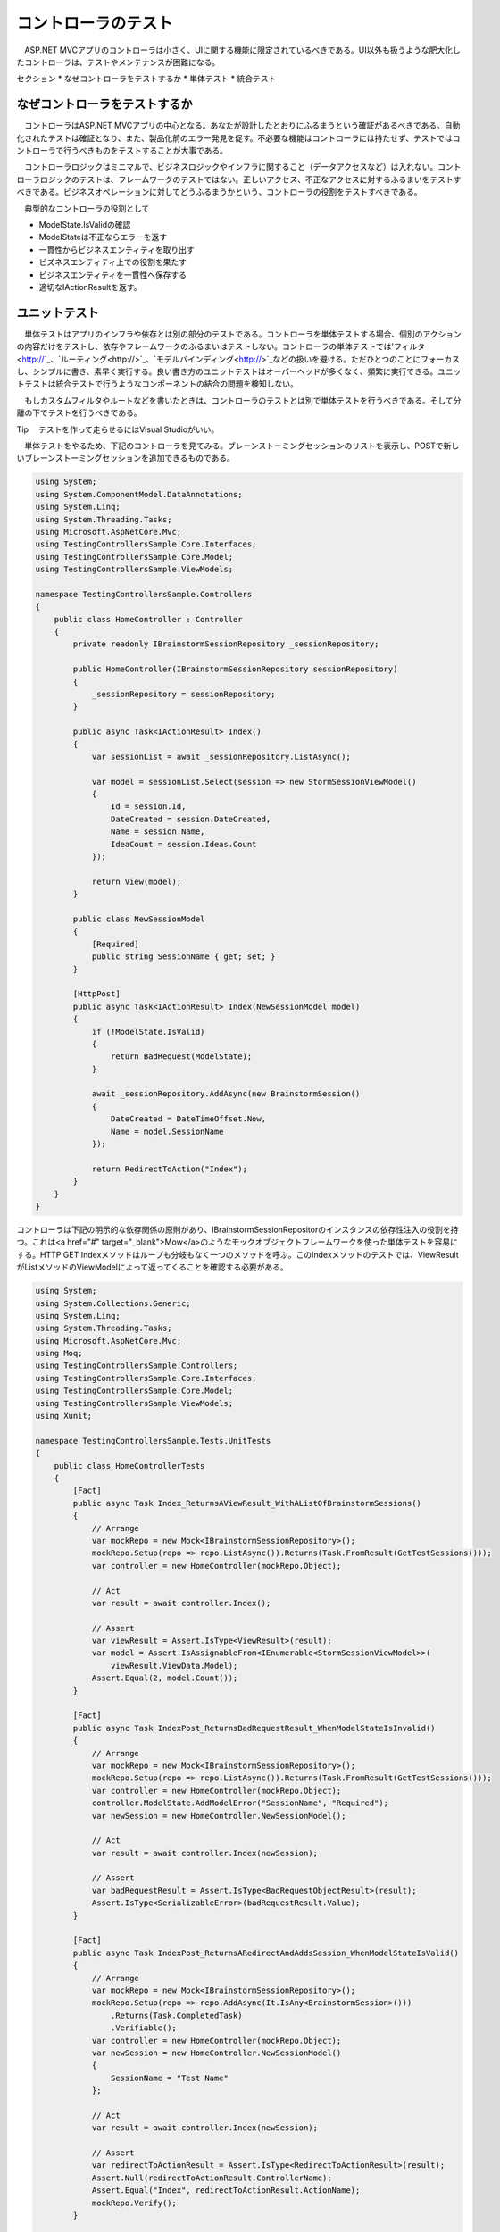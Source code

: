 コントローラのテスト
===========================

　ASP.NET MVCアプリのコントローラは小さく、UIに関する機能に限定されているべきである。UI以外も扱うような肥大化したコントローラは、テストやメンテナンスが困難になる。

セクション
* なぜコントローラをテストするか
* 単体テスト
* 統合テスト


なぜコントローラをテストするか
--------------------------------------------

　コントローラはASP.NET MVCアプリの中心となる。あなたが設計したとおりにふるまうという確証があるべきである。自動化されたテストは確証となり、また、製品化前のエラー発見を促す。不必要な機能はコントローラには持たせず、テストではコントローラで行うべきものをテストすることが大事である。

　コントローラロジックはミニマルで、ビジネスロジックやインフラに関すること（データアクセスなど）は入れない。コントローラロジックのテストは、フレームワークのテストではない。正しいアクセス、不正なアクセスに対するふるまいをテストすべきである。ビジネスオペレーションに対してどうふるまうかという、コントローラの役割をテストすべきである。

　典型的なコントローラの役割として

* ModelState.IsValidの確認
* ModelStateは不正ならエラーを返す
* 一貫性からビジネスエンティティを取り出す
* ビズネスエンティティ上での役割を果たす
* ビジネスエンティティを一貫性へ保存する
* 適切なIActionResultを返す。


ユニットテスト
------------------------------

　単体テストはアプリのインフラや依存とは別の部分のテストである。コントローラを単体テストする場合、個別のアクションの内容だけをテストし、依存やフレームワークのふるまいはテストしない。コントローラの単体テストでは'フィルタ<http://`_、`ルーティング<http://>`_、`モデルバインディング<http://>`_などの扱いを避ける。ただひとつのことにフォーカスし、シンプルに書き、素早く実行する。良い書き方のユニットテストはオーバーヘッドが多くなく、頻繁に実行できる。ユニットテストは統合テストで行うようなコンポーネントの結合の問題を検知しない。

　もしカスタムフィルタやルートなどを書いたときは、コントローラのテストとは別で単体テストを行うべきである。そして分離の下でテストを行うべきである。

Tip
　テストを作って走らせるにはVisual Studioがいい。

　単体テストをやるため、下記のコントローラを見てみる。ブレーンストーミングセッションのリストを表示し、POSTで新しいブレーンストーミングセッションを追加できるものである。

.. code-block:: cs

    using System;
    using System.ComponentModel.DataAnnotations;
    using System.Linq;
    using System.Threading.Tasks;
    using Microsoft.AspNetCore.Mvc;
    using TestingControllersSample.Core.Interfaces;
    using TestingControllersSample.Core.Model;
    using TestingControllersSample.ViewModels;

    namespace TestingControllersSample.Controllers
    {
        public class HomeController : Controller
        {
            private readonly IBrainstormSessionRepository _sessionRepository;

            public HomeController(IBrainstormSessionRepository sessionRepository)
            {
                _sessionRepository = sessionRepository;
            }

            public async Task<IActionResult> Index()
            {
                var sessionList = await _sessionRepository.ListAsync();

                var model = sessionList.Select(session => new StormSessionViewModel()
                {
                    Id = session.Id,
                    DateCreated = session.DateCreated,
                    Name = session.Name,
                    IdeaCount = session.Ideas.Count
                });

                return View(model);
            }

            public class NewSessionModel
            {
                [Required]
                public string SessionName { get; set; }
            }

            [HttpPost]
            public async Task<IActionResult> Index(NewSessionModel model)
            {
                if (!ModelState.IsValid)
                {
                    return BadRequest(ModelState);
                }

                await _sessionRepository.AddAsync(new BrainstormSession()
                {
                    DateCreated = DateTimeOffset.Now,
                    Name = model.SessionName
                });

                return RedirectToAction("Index");
            }
        }
    }

コントローラは下記の明示的な依存関係の原則があり、IBrainstormSessionRepositorのインスタンスの依存性注入の役割を持つ。これは<a href="#" target="_blank">Mow</a>のようなモックオブジェクトフレームワークを使った単体テストを容易にする。HTTP GET Indexメソッドはループも分岐もなく一つのメソッドを呼ぶ。このIndexメソッドのテストでは、ViewResultがListメソッドのViewModelによって返ってくることを確認する必要がある。

.. code-block:: cs

    using System;
    using System.Collections.Generic;
    using System.Linq;
    using System.Threading.Tasks;
    using Microsoft.AspNetCore.Mvc;
    using Moq;
    using TestingControllersSample.Controllers;
    using TestingControllersSample.Core.Interfaces;
    using TestingControllersSample.Core.Model;
    using TestingControllersSample.ViewModels;
    using Xunit;

    namespace TestingControllersSample.Tests.UnitTests
    {
        public class HomeControllerTests
        {
            [Fact]
            public async Task Index_ReturnsAViewResult_WithAListOfBrainstormSessions()
            {
                // Arrange
                var mockRepo = new Mock<IBrainstormSessionRepository>();
                mockRepo.Setup(repo => repo.ListAsync()).Returns(Task.FromResult(GetTestSessions()));
                var controller = new HomeController(mockRepo.Object);

                // Act
                var result = await controller.Index();

                // Assert
                var viewResult = Assert.IsType<ViewResult>(result);
                var model = Assert.IsAssignableFrom<IEnumerable<StormSessionViewModel>>(
                    viewResult.ViewData.Model);
                Assert.Equal(2, model.Count());
            }

            [Fact]
            public async Task IndexPost_ReturnsBadRequestResult_WhenModelStateIsInvalid()
            {
                // Arrange
                var mockRepo = new Mock<IBrainstormSessionRepository>();
                mockRepo.Setup(repo => repo.ListAsync()).Returns(Task.FromResult(GetTestSessions()));
                var controller = new HomeController(mockRepo.Object);
                controller.ModelState.AddModelError("SessionName", "Required");
                var newSession = new HomeController.NewSessionModel();

                // Act
                var result = await controller.Index(newSession);

                // Assert
                var badRequestResult = Assert.IsType<BadRequestObjectResult>(result);
                Assert.IsType<SerializableError>(badRequestResult.Value);
            }

            [Fact]
            public async Task IndexPost_ReturnsARedirectAndAddsSession_WhenModelStateIsValid()
            {
                // Arrange
                var mockRepo = new Mock<IBrainstormSessionRepository>();
                mockRepo.Setup(repo => repo.AddAsync(It.IsAny<BrainstormSession>()))
                    .Returns(Task.CompletedTask)
                    .Verifiable();
                var controller = new HomeController(mockRepo.Object);
                var newSession = new HomeController.NewSessionModel()
                {
                    SessionName = "Test Name"
                };

                // Act
                var result = await controller.Index(newSession);

                // Assert
                var redirectToActionResult = Assert.IsType<RedirectToActionResult>(result);
                Assert.Null(redirectToActionResult.ControllerName);
                Assert.Equal("Index", redirectToActionResult.ActionName);
                mockRepo.Verify();
            }

            private List<BrainstormSession> GetTestSessions()
            {
                var sessions = new List<BrainstormSession>();
                sessions.Add(new BrainstormSession()
                {
                    DateCreated = new DateTime(2016, 7, 2),
                    Id = 1,
                    Name = "Test One"
                });
                sessions.Add(new BrainstormSession()
                {
                    DateCreated = new DateTime(2016, 7, 1),
                    Id = 2,
                    Name = "Test Two"
                });
                return sessions;
            }
        }
    }

　HTTP POST Indexメソッドで確認すべきは、
* アクションメソッドが、ModelState.IsValidがfalseの状態で適切なデータのViewResultを返すこと
* ModelStata.IsValidがtrueのとき、Addメソッドが呼ばれ、RedirectToActionResultが正しい引数とともに返される。

.. code-block:: cs

        var viewResult = Assert.IsType<ViewResult>(result);
        var model = Assert.IsAssignableFrom<IEnumerable<StormSessionViewModel>>(
            viewResult.ViewData.Model);
        Assert.Equal(2, model.Count());
    }

    [Fact]
    public async Task IndexPost_ReturnsBadRequestResult_WhenModelStateIsInvalid()
    {
        // Arrange
        var mockRepo = new Mock<IBrainstormSessionRepository>();
        mockRepo.Setup(repo => repo.ListAsync()).Returns(Task.FromResult(GetTestSessions()));
        var controller = new HomeController(mockRepo.Object);
        controller.ModelState.AddModelError("SessionName", "Required");
        var newSession = new HomeController.NewSessionModel();

        // Act
        var result = await controller.Index(newSession);

        // Assert
        var badRequestResult = Assert.IsType<BadRequestObjectResult>(result);
        Assert.IsType<SerializableError>(badRequestResult.Value);
    }

    [Fact]
    public async Task IndexPost_ReturnsARedirectAndAddsSession_WhenModelStateIsValid()
    {
        // Arrange
        var mockRepo = new Mock<IBrainstormSessionRepository>();

　最初のテストで確認するのは、ModelStateが不正の時、GETリクエストが来た場合と同じViewResultを返すことである。このテストでは不正なモデルがテストをパスできないようにする。モデルバインディングが行われなければそれらは動かないだろう、だからメソッドを直接呼ぶ。ここでモデルバインディングをテストしようとはしていない。ただアクションメソッドのすることをテストしている。最もシンプルなアプローチはModelStateにエラーを加えることだ。

　二つ目のテストではModelStateが正しい値の場合を扱う。BrainStormingSessionが新たに追加され、メソッドはRedirectToAcrionResultを適切な値で返す。モック化されたものは通常無視され、呼ばれないものである。しかしVerifiableをセットアップの最初で行えばテストで呼んで確認できる。これはmockRepo.Verifyを呼ぶことで行われる。

Note
　？？？。詳しくはMoqによるモックのふるまいのカスタマイズにて。

　アプリのほかのコントローラはブレーンストーミングセッションの適切な情報を表示する。これは不正なidを扱う多少のロジックを含む。

.. code-block:: cs

    using System.Threading.Tasks;
    using Microsoft.AspNetCore.Mvc;
    using TestingControllersSample.Core.Interfaces;
    using TestingControllersSample.ViewModels;

    namespace TestingControllersSample.Controllers
    {
        public class SessionController : Controller
        {
            private readonly IBrainstormSessionRepository _sessionRepository;

            public SessionController(IBrainstormSessionRepository sessionRepository)
            {
                _sessionRepository = sessionRepository;
            }

            public async Task<IActionResult> Index(int? id)
            {
                if (!id.HasValue)
                {
                    return RedirectToAction("Index", "Home");
                }

                var session = await _sessionRepository.GetByIdAsync(id.Value);
                if (session == null)
                {
                    return Content("Session not found.");
                }

                var viewModel = new StormSessionViewModel()
                {
                    DateCreated = session.DateCreated,
                    Name = session.Name,
                    Id = session.Id
                };

                return View(viewModel);
            }
        }
    }

　このコントローラアクションは、returnステートメントそれぞれによって、テストすべき三つのケースがある。

.. code-block:: cs

    using System;
    using System.Collections.Generic;
    using System.Linq;
    using System.Threading.Tasks;
    using Microsoft.AspNetCore.Mvc;
    using Moq;
    using TestingControllersSample.Controllers;
    using TestingControllersSample.Core.Interfaces;
    using TestingControllersSample.Core.Model;
    using TestingControllersSample.ViewModels;
    using Xunit;

    namespace TestingControllersSample.Tests.UnitTests
    {
        public class SessionControllerTests
        {
            [Fact]
            public async Task IndexReturnsARedirectToIndexHomeWhenIdIsNull()
            {
                // Arrange
                var controller = new SessionController(sessionRepository: null);

                // Act
                var result = await controller.Index(id: null);

                // Arrange
                var redirectToActionResult = Assert.IsType<RedirectToActionResult>(result);
                Assert.Equal("Home", redirectToActionResult.ControllerName);
                Assert.Equal("Index", redirectToActionResult.ActionName);
            }

            [Fact]
            public async Task IndexReturnsContentWithSessionNotFoundWhenSessionNotFound()
            {
                // Arrange
                int testSessionId = 1;
                var mockRepo = new Mock<IBrainstormSessionRepository>();
                mockRepo.Setup(repo => repo.GetByIdAsync(testSessionId))
                    .Returns(Task.FromResult((BrainstormSession)null));
                var controller = new SessionController(mockRepo.Object);

                // Act
                var result = await controller.Index(testSessionId);

                // Assert
                var contentResult = Assert.IsType<ContentResult>(result);
                Assert.Equal("Session not found.", contentResult.Content);
            }

            [Fact]
            public async Task IndexReturnsViewResultWithStormSessionViewModel()
            {
                // Arrange
                int testSessionId = 1;
                var mockRepo = new Mock<IBrainstormSessionRepository>();
                mockRepo.Setup(repo => repo.GetByIdAsync(testSessionId))
                    .Returns(Task.FromResult(GetTestSessions().FirstOrDefault(s => s.Id == testSessionId)));
                var controller = new SessionController(mockRepo.Object);

                // Act
                var result = await controller.Index(testSessionId);

                // Assert
                var viewResult = Assert.IsType<ViewResult>(result);
                var model = Assert.IsType<StormSessionViewModel>(viewResult.ViewData.Model);
                Assert.Equal("Test One", model.Name);
                Assert.Equal(2, model.DateCreated.Day);
                Assert.Equal(testSessionId, model.Id);
            }

            private List<BrainstormSession> GetTestSessions()
            {
                var sessions = new List<BrainstormSession>();
                sessions.Add(new BrainstormSession()
                {
                    DateCreated = new DateTime(2016, 7, 2),
                    Id = 1,
                    Name = "Test One"
                });
                sessions.Add(new BrainstormSession()
                {
                    DateCreated = new DateTime(2016, 7, 1),
                    Id = 2,
                    Name = "Test Two"
                });
                return sessions;
            }
        }
    }

　このアプリはWeb APIとしての機能を持つ（アイデアのリストがブレーンストーミングセッションやセッションに新しいアイデアを入れるメソッドと結び付けられる）。

.. code-block:: cs

    using System;
    using System.Linq;
    using System.Threading.Tasks;
    using Microsoft.AspNetCore.Mvc;
    using TestingControllersSample.ClientModels;
    using TestingControllersSample.Core.Interfaces;
    using TestingControllersSample.Core.Model;

    namespace TestingControllersSample.Api
    {
        [Route("api/ideas")]
        public class IdeasController : Controller
        {
            private readonly IBrainstormSessionRepository _sessionRepository;

            public IdeasController(IBrainstormSessionRepository sessionRepository)
            {
                _sessionRepository = sessionRepository;
            }

            [Route("forsession/{sessionId}")]
            [HttpGet]
            public async Task<IActionResult> ForSession(int sessionId)
            {
                var session = await _sessionRepository.GetByIdAsync(sessionId);
                if (session == null)
                {
                    return NotFound(sessionId);
                }

                var result = session.Ideas.Select(idea => new IdeaDTO()
                {
                    Id = idea.Id,
                    Name = idea.Name,
                    Description = idea.Description,
                    DateCreated = idea.DateCreated
                }).ToList();

                return Ok(result);
            }

            [Route("create")]
            [HttpPost]
            public async Task<IActionResult> Create([FromBody]NewIdeaModel model)
            {
                if (!ModelState.IsValid)
                {
                    return BadRequest(ModelState);
                }

                var session = await _sessionRepository.GetByIdAsync(model.SessionId);
                if (session == null)
                {
                    return NotFound(model.SessionId);
                }

                var idea = new Idea()
                {
                    DateCreated = DateTimeOffset.Now,
                    Description = model.Description,
                    Name = model.Name
                };
                session.AddIdea(idea);

                await _sessionRepository.UpdateAsync(session);

                return Ok(session);
            }
        }
    }

　ForSessionメソッドはIdeaDTO型のデータのリストを、JavaScriptの慣習に従ったキャメルケースのプロパティネームとして返す。ビジネスドメインのエンティティをAPI呼び出しから直接返されるのを避けるため？？？。ドメインエンティティとその型でのマッピングはつながりを超えて手動で行う必要がある（LINQのSelectをここで示すように使う）か、AutoMapperのようなライブラリを使う。

　CreateとForSessionの単体テストは下記のように。

.. code-block:: cs

    using System;
    using System.Collections.Generic;
    using System.Linq;
    using System.Threading.Tasks;
    using Microsoft.AspNetCore.Mvc;
    using Moq;
    using TestingControllersSample.Api;
    using TestingControllersSample.ClientModels;
    using TestingControllersSample.Core.Interfaces;
    using TestingControllersSample.Core.Model;
    using Xunit;

    namespace TestingControllersSample.Tests.UnitTests
    {
        public class ApiIdeasControllerTests
        {
            [Fact]
            public async Task Create_ReturnsBadRequest_GivenInvalidModel()
            {
                // Arrange &amp; Act
                var mockRepo = new Mock<IBrainstormSessionRepository>();
                var controller = new IdeasController(mockRepo.Object);
                controller.ModelState.AddModelError("error","some error");

                // Act
                var result = await controller.Create(model: null);

                // Assert
                Assert.IsType<BadRequestObjectResult>(result);
            }

            [Fact]
            public async Task Create_ReturnsHttpNotFound_ForInvalidSession()
            {
                // Arrange
                int testSessionId = 123;
                var mockRepo = new Mock<IBrainstormSessionRepository>();
                mockRepo.Setup(repo => repo.GetByIdAsync(testSessionId))
                    .Returns(Task.FromResult((BrainstormSession)null));
                var controller = new IdeasController(mockRepo.Object);

                // Act
                var result = await controller.Create(new NewIdeaModel());

                // Assert
                Assert.IsType<NotFoundObjectResult>(result);
            }

            [Fact]
            public async Task Create_ReturnsNewlyCreatedIdeaForSession()
            {
                // Arrange
                int testSessionId = 123;
                string testName = "test name";
                string testDescription = "test description";
                var testSession = GetTestSession();
                var mockRepo = new Mock<IBrainstormSessionRepository>();
                mockRepo.Setup(repo => repo.GetByIdAsync(testSessionId))
                    .Returns(Task.FromResult(testSession));
                var controller = new IdeasController(mockRepo.Object);

                var newIdea = new NewIdeaModel()
                {
                    Description = testDescription,
                    Name = testName,
                    SessionId = testSessionId
                };
                mockRepo.Setup(repo => repo.UpdateAsync(testSession))
                    .Returns(Task.CompletedTask)
                    .Verifiable();

                // Act
                var result = await controller.Create(newIdea);

                // Assert
                var okResult = Assert.IsType<OkObjectResult>(result);
                var returnSession = Assert.IsType<BrainstormSession>(okResult.Value);
                mockRepo.Verify();
                Assert.Equal(2, returnSession.Ideas.Count());
                Assert.Equal(testName, returnSession.Ideas.LastOrDefault().Name);
                Assert.Equal(testDescription, returnSession.Ideas.LastOrDefault().Description);
            }

            [Fact]
            public async Task ForSession_ReturnsHttpNotFound_ForInvalidSession()
            {
                // Arrange
                int testSessionId = 123;
                var mockRepo = new Mock<IBrainstormSessionRepository>();
                mockRepo.Setup(repo => repo.GetByIdAsync(testSessionId))
                    .Returns(Task.FromResult((BrainstormSession)null));
                var controller = new IdeasController(mockRepo.Object);

                // Act
                var result = await controller.ForSession(testSessionId);

                // Assert
                var notFoundObjectResult = Assert.IsType<NotFoundObjectResult>(result);
                Assert.Equal(testSessionId, notFoundObjectResult.Value);
            }

            [Fact]
            public async Task ForSession_ReturnsIdeasForSession()
            {
                // Arrange
                int testSessionId = 123;
                var mockRepo = new Mock<IBrainstormSessionRepository>();
                mockRepo.Setup(repo => repo.GetByIdAsync(testSessionId)).Returns(Task.FromResult(GetTestSession()));
                var controller = new IdeasController(mockRepo.Object);

                // Act
                var result = await controller.ForSession(testSessionId);

                // Assert
                var okResult = Assert.IsType<OkObjectResult>(result);
                var returnValue = Assert.IsType<List<IdeaDTO>>(okResult.Value);
                var idea = returnValue.FirstOrDefault();
                Assert.Equal("One", idea.Name);
            }

            private BrainstormSession GetTestSession()
            {
                var session = new BrainstormSession()
                {
                    DateCreated = new DateTime(2016, 7, 2),
                    Id = 1,
                    Name = "Test One"
                };

                var idea = new Idea() { Name = "One" };
                session.AddIdea(idea);
                return session;
            }
        }
    }

　先に触れたように、ModeleStateが不正である場合のふるまいのテストは、モデルエラーを追加することで行う。単体テストでモデルバインディングやモデルバリデーションのテストをしようとしてはしけない。ただアクションメソッドがModelStateの値によって適切にふるまうことをテストする。

　二つ目のテストはリポジトリがnullを返す場合のケースで、モックリポジトリがnullを返すように設定する。テストDBを作る必要はない。先に示したように一行で書けるクエリで結果が返ってくるようにすればいい。

　最後のテストではUpdateメソッドが呼ばれることをテストする。先に行ったように、モックはVerifiableとともに呼ばれ、モック化されたリポジトリのメソッドは、検証できるメソッドが呼ばれたかを確かめるために呼ばれる。Updateメソッドがデータを保存するのは単体テストで試すことではない。統合テストで試すことである。

統合テスト
--------------------------

　統合テストでは個別のモジュールがアプリで協調動作するかを試す。一般に、単体テストできることは統合テストでもできる。しかし逆はできない。それでも統合テストは単体テストより重い。したがっもっともよいテストは？？？。

　モックオブジェクトを使うのは統合テストではめずらしいかもしれない、それでも有用である。単体テストではモックオブジェクトはテスト項目単体の外のデータを用意するのに効果的だった。統合テストでは、本当にそれらが全体で協調動作するのかを試す。


アプリケーションの状態
^^^^^^^^^^^^^^^^^^^^^^^^^^^^^^^^^^^^

　一つの重要な考えごとは、どうやってアプリをテストできる状態に持っていくかである。テストではそれぞれの項目が独立しており、それぞれが想定の状態で行われるべきである。もしアプリがDBやデータ保存機構を持たない場合、これは大したことではない。しかし現実にはアプリはデータストアを持っており、データストアの都度のリセットなしではテストのたびにほかのテストへ影響がある。とてもシンプルなASP.NET Coreアプリのテストをする手段として、組み込みのTestServerを使うが、そこで使うデータを移す必要はない。もし本物のDBを使いたければ、アプリをテストDBへつなぎ、それぞれのテスト実行時に設定したデフォルト状態へリセットできるようにするという手段がある。

　テストプロジェクトから本番用のデータベースは接続できない。だからこのサンプルプロジェクトでは、StartupクラスのInitializeDatabaseメソッドで、Development環境ならEntity Framework Coreのインメモリデータベースを使うようにした。この統合テストは自動でDevelopment環境を構築できるようにした。もうデータベースのリセットの心配はない。インメモリのデータベースがアプリの再起動の際にそれを自動で行ってくれる。

　startupクラス:

.. code-block:: cs

    using System;
    using System.Linq;
    using System.Threading.Tasks;
    using Microsoft.AspNetCore.Builder;
    using Microsoft.AspNetCore.Hosting;
    using Microsoft.EntityFrameworkCore;
    using Microsoft.Extensions.DependencyInjection;
    using Microsoft.Extensions.Logging;
    using TestingControllersSample.Core.Interfaces;
    using TestingControllersSample.Core.Model;
    using TestingControllersSample.Infrastructure;

    namespace TestingControllersSample
    {
        public class Startup
        {
            public void ConfigureServices(IServiceCollection services)
            {
                services.AddDbContext<AppDbContext>(
                    optionsBuilder => optionsBuilder.UseInMemoryDatabase());

                services.AddMvc();

                services.AddScoped<IBrainstormSessionRepository,
                    EFStormSessionRepository>();
            }

            public void Configure(IApplicationBuilder app,
                IHostingEnvironment env,
                ILoggerFactory loggerFactory)
            {
                loggerFactory.AddConsole(LogLevel.Warning);

                if (env.IsDevelopment())
                {
                    app.UseDeveloperExceptionPage();

                    var repository = app.ApplicationServices.GetService<IBrainstormSessionRepository>();
                    InitializeDatabaseAsync(repository).Wait();
                }

                app.UseStaticFiles();

                app.UseMvcWithDefaultRoute();
            }

            public async Task InitializeDatabaseAsync(IBrainstormSessionRepository repo)
            {
                var sessionList = await repo.ListAsync();
                if (!sessionList.Any())
                {
                    await repo.AddAsync(GetTestSession());
                }
            }

            public static BrainstormSession GetTestSession()
            {
                var session = new BrainstormSession()
                {
                    Name = "Test Session 1",
                    DateCreated = new DateTime(2016, 8, 1)
                };
                var idea = new Idea()
                {
                    DateCreated = new DateTime(2016, 8, 1),
                    Description = "Totally awesome idea",
                    Name = "Awesome idea"
                };
                session.AddIdea(idea);
                return session;
            }
        }
    }

　GetTestSessionメソッドが以下の統合テストで頻繁に使われるだろう。


Viewへのアクセス
^^^^^^^^^^^^^^^^^^^^^^^^^^^^^^^^

　それぞれの統合テストクラスはTestServerというASP.NET Coreアプリを動かすものを設定する。デフォルトではTestServerはアプリのフォルダをホストする。今回のケースでプロジェクトフォルダである。したがって、ViewResultを返すコントローラアクションをテストしようとすると、下記のエラーを見るだろう。

.. code-block::

    The view 'Index' was not found. The following locations were searched:
    (list of locations)

　この問題に対処するには、サーバがApplicationBasePathとApplicationNameを使うように設定する必要がある。これは統合テストのクラスにあるUserServicesを呼ぶことで行われる。

.. code-block:: cs

    using System;
    using System.Collections.Generic;
    using System.Net;
    using System.Net.Http;
    using System.Threading.Tasks;
    using Xunit;

    namespace TestingControllersSample.Tests.IntegrationTests
    {
        public class HomeControllerTests : IClassFixture<TestFixture<TestingControllersSample.Startup>>
        {
            private readonly HttpClient _client;

            public HomeControllerTests(TestFixture<TestingControllersSample.Startup> fixture)
            {
                _client = fixture.Client;
            }

            [Fact]
            public async Task ReturnsInitialListOfBrainstormSessions()
            {
                // Arrange
                var testSession = Startup.GetTestSession();

                // Act
                var response = await _client.GetAsync("/");

                // Assert
                response.EnsureSuccessStatusCode();
                var responseString = await response.Content.ReadAsStringAsync();
                Assert.True(responseString.Contains(testSession.Name));
            }

            [Fact]
            public async Task PostAddsNewBrainstormSession()
            {
                // Arrange
                string testSessionName = Guid.NewGuid().ToString();
                var data = new Dictionary<string, string>();
                data.Add("SessionName", testSessionName);
                var content = new FormUrlEncodedContent(data);

                // Act
                var response = await _client.PostAsync("/", content);

                // Assert
                Assert.Equal(HttpStatusCode.Redirect, response.StatusCode);
                Assert.Equal("/", response.Headers.Location.ToString());
            }
        }
    }

　このケースではresponseStringはViewからレンダリングされたHTMLを得、これが予見した結果を含んでいるかを確認できる。

APIメソッド
^^^^^^^^^^^^^^^^^^^^^^^^^^^^

　もしアプリがWeb API機能として使われるものなら、自動テストがそれらを期待通りに行ったか確かめる良い手段がある。組み込みのTestServerはWeb APIのテストを容易にする。もしアプリのAPIメソッドがモデルバインディングを使っているなら、ModeｌState.IsValidを常にチェックすべきである。そしてそして統合テストがモデル検証を適切に正しい場所で行っているかをテストする。

　下記のテストセットはIdeasControllerにあるCreateメソッドをターゲットにしている。

.. code-block:: cs

    [Fact]
    public async Task CreatePostReturnsBadRequestForMissingNameValue()
    {
        // Arrange
        var newIdea = new NewIdeaDto("", "Description", 1);

        // Act
        var response = await _client.PostAsJsonAsync("/api/ideas/create", newIdea);

        // Assert
        Assert.Equal(HttpStatusCode.BadRequest, response.StatusCode);
    }

    [Fact]
    public async Task CreatePostReturnsBadRequestForMissingDescriptionValue()
    {
        // Arrange
        var newIdea = new NewIdeaDto("Name", "", 1);

        // Act
        var response = await _client.PostAsJsonAsync("/api/ideas/create", newIdea);

        // Assert
        Assert.Equal(HttpStatusCode.BadRequest, response.StatusCode);
    }

    [Fact]
    public async Task CreatePostReturnsBadRequestForSessionIdValueTooSmall()
    {
        // Arrange
        var newIdea = new NewIdeaDto("Name", "Description", 0);

        // Act
        var response = await _client.PostAsJsonAsync("/api/ideas/create", newIdea);

        // Assert
        Assert.Equal(HttpStatusCode.BadRequest, response.StatusCode);
    }

    [Fact]
    public async Task CreatePostReturnsBadRequestForSessionIdValueTooLarge()
    {
        // Arrange
        var newIdea = new NewIdeaDto("Name", "Description", 1000001);

        // Act
        var response = await _client.PostAsJsonAsync("/api/ideas/create", newIdea);

        // Assert
        Assert.Equal(HttpStatusCode.BadRequest, response.StatusCode);
    }

    [Fact]
    public async Task CreatePostReturnsNotFoundForInvalidSession()
    {
        // Arrange
        var newIdea = new NewIdeaDto("Name", "Description", 123);

        // Act
        var response = await _client.PostAsJsonAsync("/api/ideas/create", newIdea);

        // Assert
        Assert.Equal(HttpStatusCode.NotFound, response.StatusCode);
    }

    [Fact]
    public async Task CreatePostReturnsCreatedIdeaWithCorrectInputs()
    {
        // Arrange
        var testIdeaName = Guid.NewGuid().ToString();
        var newIdea = new NewIdeaDto(testIdeaName, "Description", 1);

        // Act
        var response = await _client.PostAsJsonAsync("/api/ideas/create", newIdea);

        // Assert
        response.EnsureSuccessStatusCode();
        var returnedSession = await response.Content.ReadAsJsonAsync<BrainstormSession>();
        Assert.Equal(2, returnedSession.Ideas.Count);
        Assert.True(returnedSession.Ideas.Any(i => i.Name == testIdeaName));
    }

    [Fact]
    public async Task ForSessionReturnsNotFoundForBadSessionId()
    {
        // Arrange &amp; Act
        var response = await _client.GetAsync("/api/ideas/forsession/500");


        // Assert
        Assert.Equal(HttpStatusCode.NotFound, response.StatusCode);
    }

    [Fact]
    public async Task ForSessionReturnsIdeasForValidSessionId()
    {
        // Arrange
        var testSession = Startup.GetTestSession();

        // Act
        var response = await _client.GetAsync("/api/ideas/forsession/1");

        // Assert
        response.EnsureSuccessStatusCode();
        var ideaList = JsonConvert.DeserializeObject<List<IdeaDTO>>(
            await response.Content.ReadAsStringAsync());
        var firstIdea = ideaList.First();

　先に見せたように、HTML Viewを返すアクションの統合テストとは違い、Web APIメソッドはデシリアライズ可能な強い型付けのオブジェクトを返す。このケースではテストはBrainStormingセッションのインスタンスをデシリアライズし、アイデアがコレクションに正しく追加されているかを確かめる。

　さらなる統合テストのサンプルはこのサンプルプロジェクトで見られる。
